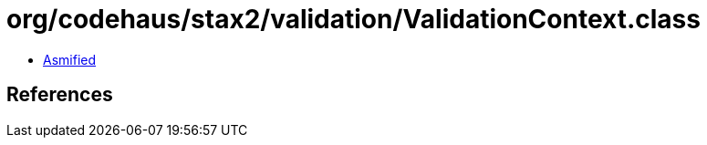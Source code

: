 = org/codehaus/stax2/validation/ValidationContext.class

 - link:ValidationContext-asmified.java[Asmified]

== References


